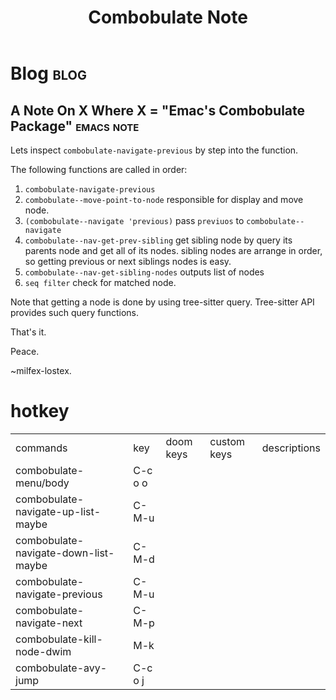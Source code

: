 #+title: Combobulate Note
#+hugo_base_dir: /home/awannaphasch2016/org/projects/sideprojects/website/my-website/hugo/quickstart
#+filetags: combulate

* Blog :blog:
** A Note On X Where X = "Emac's Combobulate Package" :emacs:note:
:PROPERTIES:
:EXPORT_FILE_NAME: A Note On X Where X = "Emac's Combobulate Package"
:END:

Lets inspect ~combobulate-navigate-previous~ by step into the function.

The following functions are called in order:
1. ~combobulate-navigate-previous~
2. ~combobulate--move-point-to-node~
   responsible for display and move node.
3. ~(combobulate--navigate 'previous)~
   pass =previuos= to ~combobulate--navigate~
4. ~combobulate--nav-get-prev-sibling~
   get sibling node by query its parents node and get all of its nodes.
   sibling nodes are arrange in order, so getting previous or next siblings nodes is easy.
5. ~combobulate--nav-get-sibling-nodes~
   outputs list of nodes
6. ~seq filter~
   check for matched node.

Note that getting a node is done by using tree-sitter query. Tree-sitter API provides such query functions.


That's it.

Peace.


~milfex-lostex.
* hotkey
:PROPERTIES:
:ID:       cd76b9de-d706-49ae-897b-721d3f61ad50
:END:
| commands                             | key     | doom keys | custom keys | descriptions |
| combobulate-menu/body                | C-c o o |           |             |              |
| combobulate-navigate-up-list-maybe   | C-M-u   |           |             |              |
| combobulate-navigate-down-list-maybe | C-M-d   |           |             |              |
| combobulate-navigate-previous        | C-M-u   |           |             |              |
| combobulate-navigate-next            | C-M-p   |           |             |              |
| combobulate-kill-node-dwim           | M-k     |           |             |              |
| combobulate-avy-jump                 | C-c o j |           |             |              |
